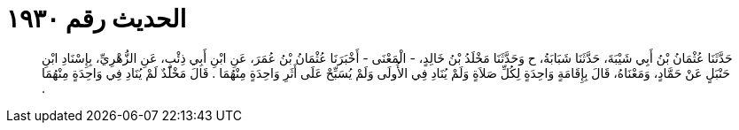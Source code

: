 
= الحديث رقم ١٩٣٠

[quote.hadith]
حَدَّثَنَا عُثْمَانُ بْنُ أَبِي شَيْبَةَ، حَدَّثَنَا شَبَابَةُ، ح وَحَدَّثَنَا مَخْلَدُ بْنُ خَالِدٍ، - الْمَعْنَى - أَخْبَرَنَا عُثْمَانُ بْنُ عُمَرَ، عَنِ ابْنِ أَبِي ذِئْبٍ، عَنِ الزُّهْرِيِّ، بِإِسْنَادِ ابْنِ حَنْبَلٍ عَنْ حَمَّادٍ، وَمَعْنَاهُ، قَالَ بِإِقَامَةٍ وَاحِدَةٍ لِكُلِّ صَلاَةٍ وَلَمْ يُنَادِ فِي الأُولَى وَلَمْ يُسَبِّحْ عَلَى أَثَرِ وَاحِدَةٍ مِنْهُمَا ‏.‏ قَالَ مَخْلَدٌ لَمْ يُنَادِ فِي وَاحِدَةٍ مِنْهُمَا ‏.‏